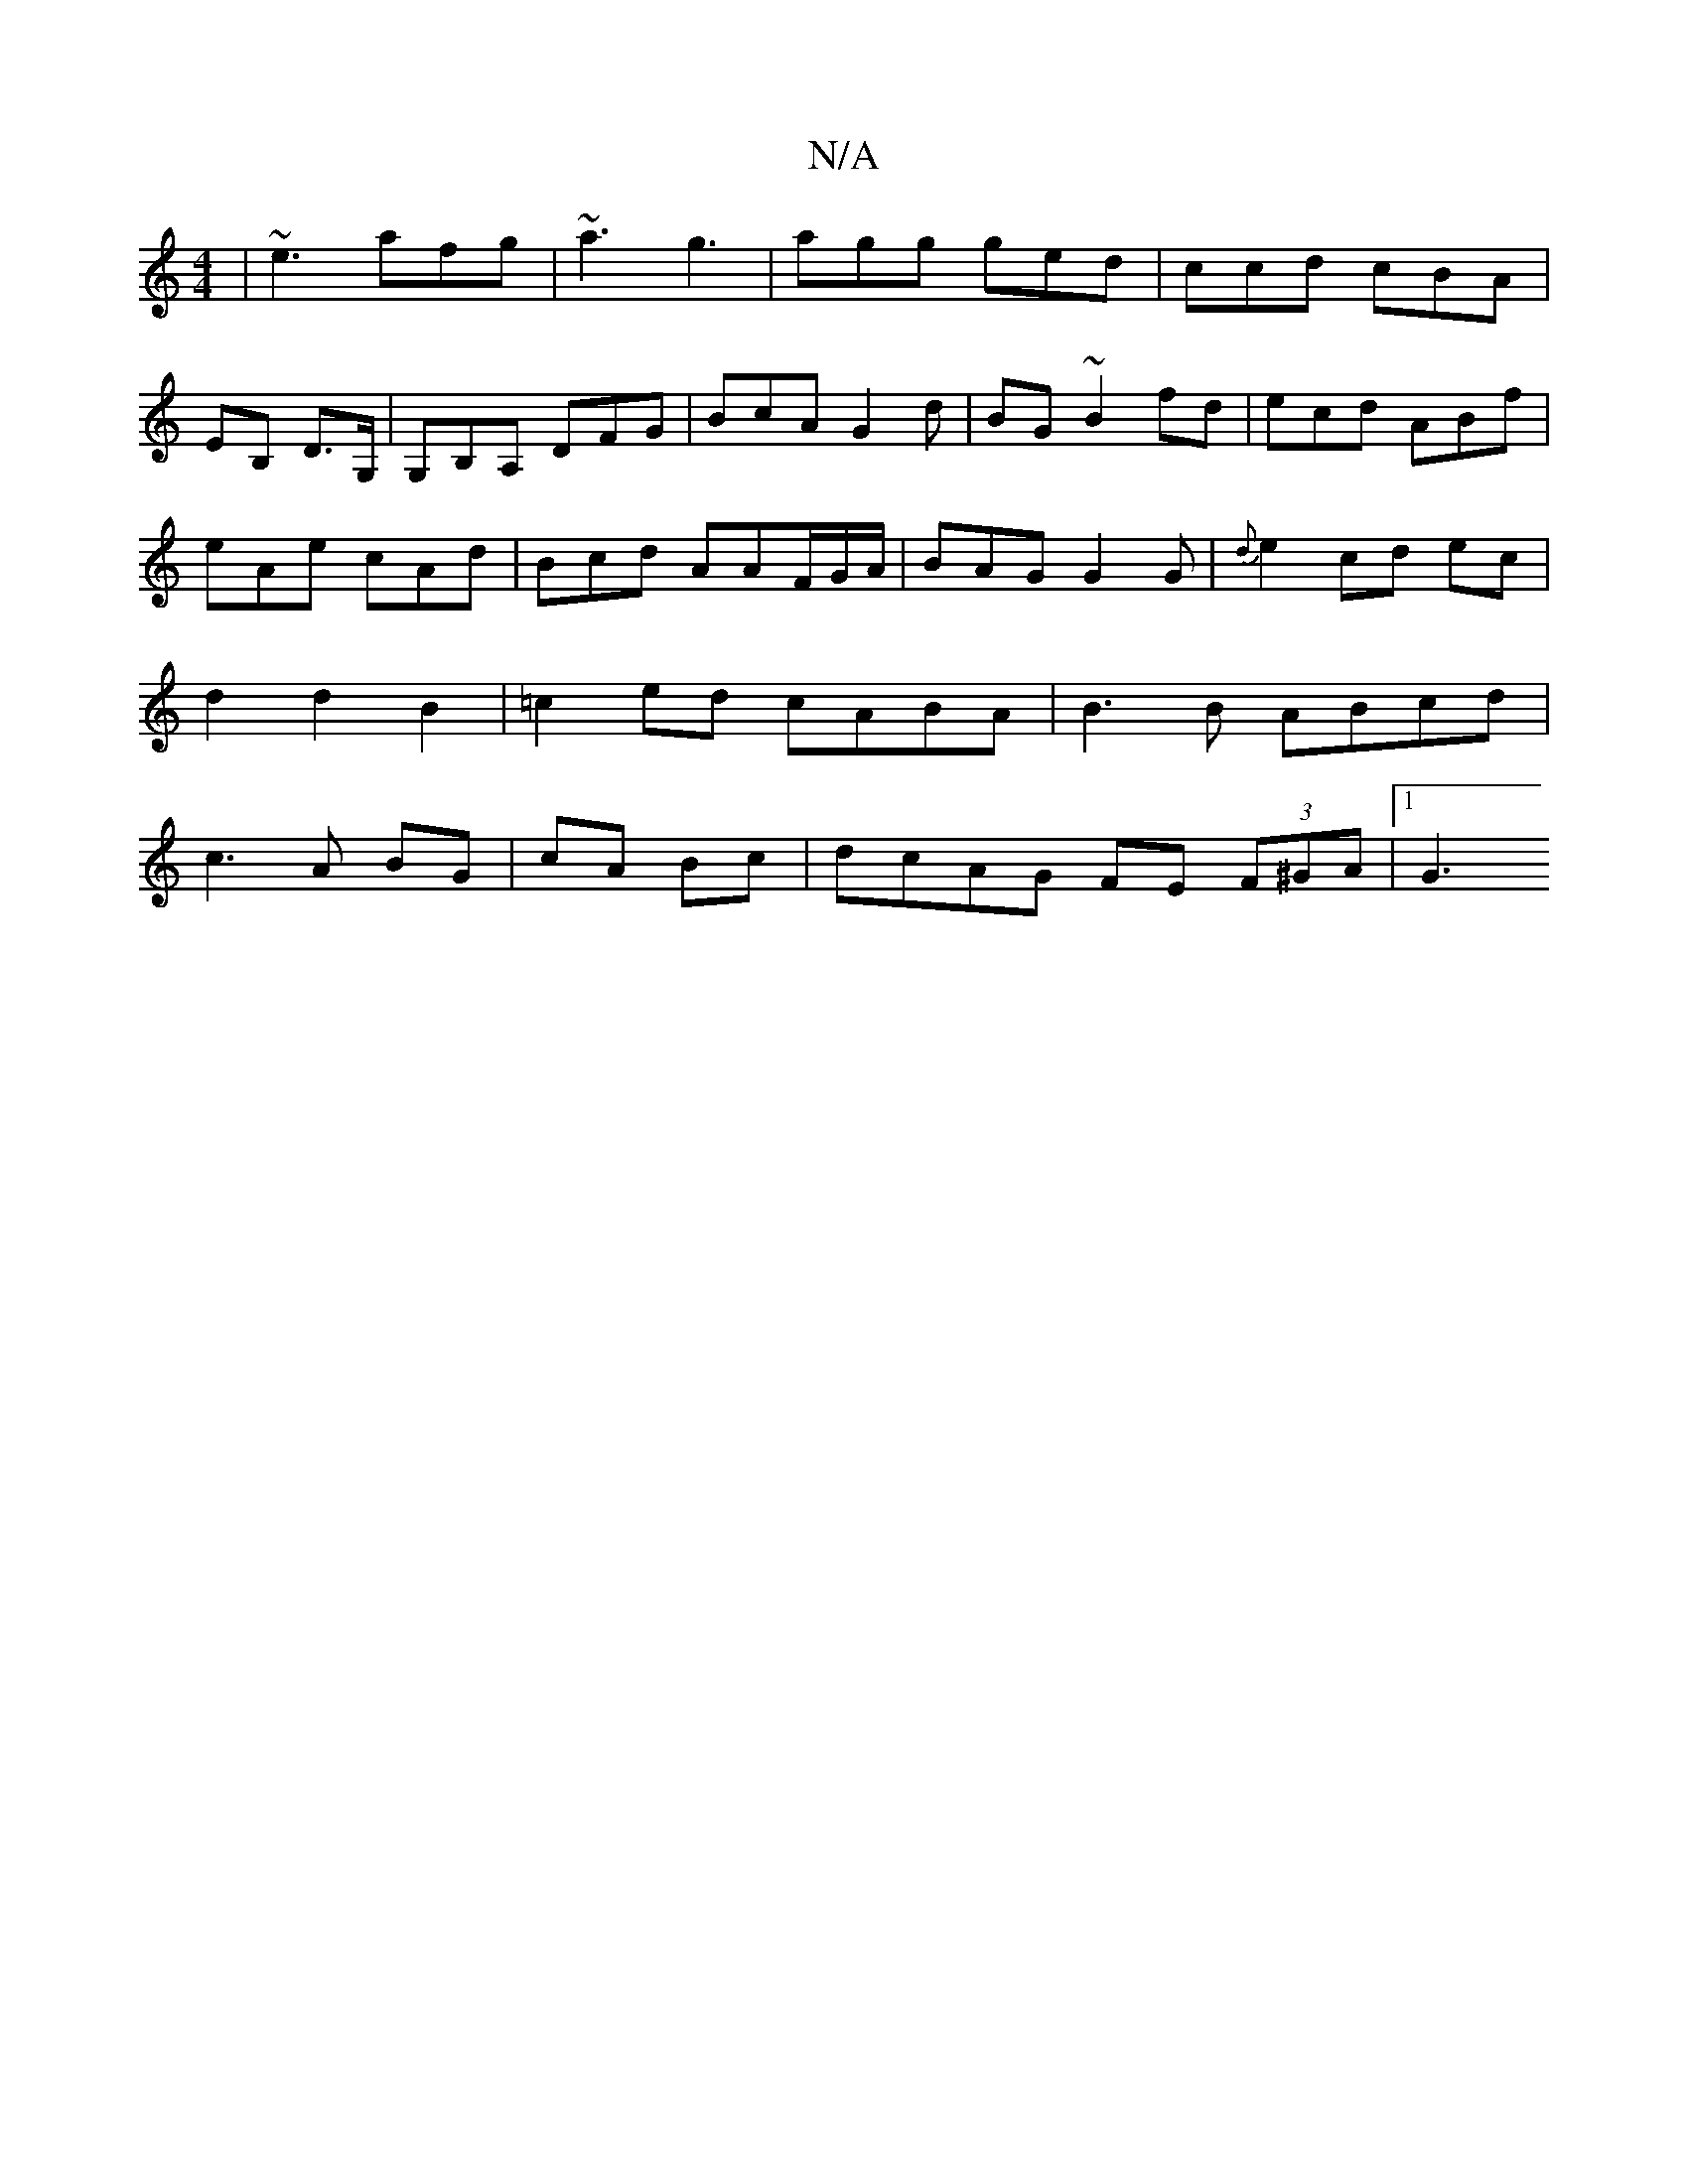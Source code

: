 X:1
T:N/A
M:4/4
R:N/A
K:Cmajor
|~e3 afg|~a3 g3|agg ged|ccd cBA|
EB, D>G,|G,B,A, DFG | BcA G2d |BG~B2fd|ecd ABf | eAe cAd | Bcd AAF/G/A/|BAG G2G|{d}e2 cd ec | d2 d2 B2|=c2ed cABA | B3 B ABcd | c3 A BG | cA Bc | dcAG FE (3F^GA-|1 G3 